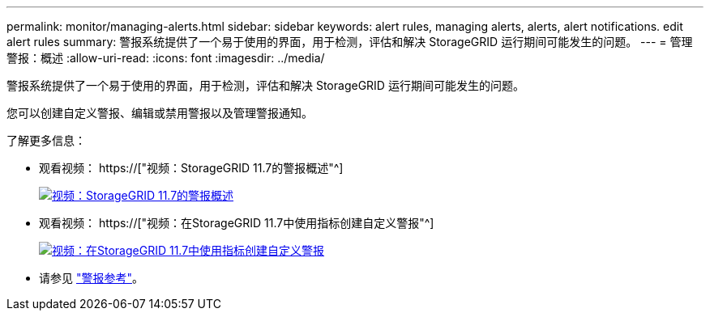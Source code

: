 ---
permalink: monitor/managing-alerts.html 
sidebar: sidebar 
keywords: alert rules, managing alerts, alerts, alert notifications. edit alert rules 
summary: 警报系统提供了一个易于使用的界面，用于检测，评估和解决 StorageGRID 运行期间可能发生的问题。 
---
= 管理警报：概述
:allow-uri-read: 
:icons: font
:imagesdir: ../media/


[role="lead"]
警报系统提供了一个易于使用的界面，用于检测，评估和解决 StorageGRID 运行期间可能发生的问题。

您可以创建自定义警报、编辑或禁用警报以及管理警报通知。

了解更多信息：

* 观看视频： https://["视频：StorageGRID 11.7的警报概述"^]
+
[link=https://netapp.hosted.panopto.com/Panopto/Pages/Viewer.aspx?id=18df5a3d-bf19-4a9e-8922-afbd009b141b]
image::../media/video-screenshot-alert-overview-117.png[视频：StorageGRID 11.7的警报概述]

* 观看视频： https://["视频：在StorageGRID 11.7中使用指标创建自定义警报"^]
+
[link=https://netapp.hosted.panopto.com/Panopto/Pages/Viewer.aspx?id=61acb7ba-7683-488a-a689-afb7010088f3]
image::../media/video-screenshot-alert-create-custom-117.png[视频：在StorageGRID 11.7中使用指标创建自定义警报]

* 请参见 link:alerts-reference.html["警报参考"]。

